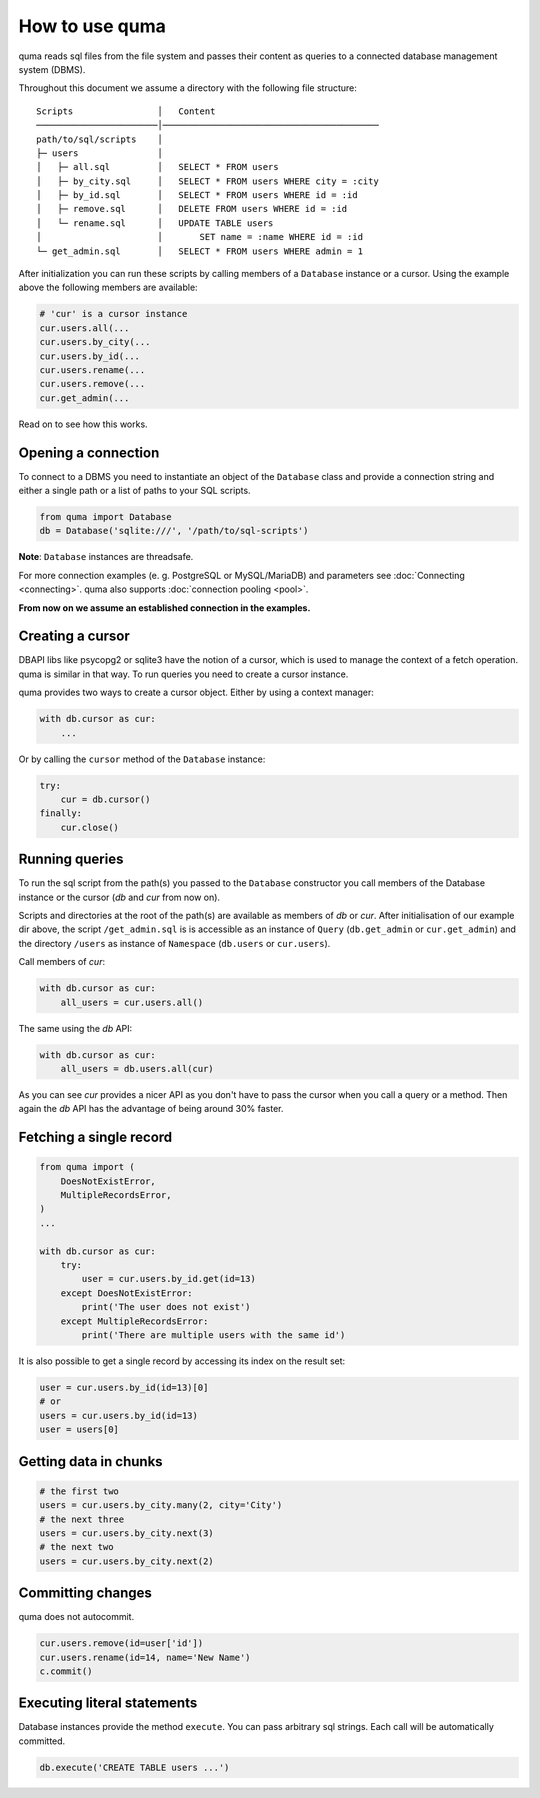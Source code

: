 ===============
How to use quma
===============

quma reads sql files from the file system and passes their
content as queries to a connected database management system (DBMS).

Throughout this document we assume a directory with the following file structure:

::

    Scripts                │   Content 
    ───────────────────────│─────────────────────────────────────────  
    path/to/sql/scripts    │   
    ├─ users               │   
    │   ├─ all.sql         │   SELECT * FROM users
    │   ├─ by_city.sql     │   SELECT * FROM users WHERE city = :city
    │   ├─ by_id.sql       │   SELECT * FROM users WHERE id = :id
    │   ├─ remove.sql      │   DELETE FROM users WHERE id = :id
    │   └─ rename.sql      │   UPDATE TABLE users 
    │                      │       SET name = :name WHERE id = :id
    └─ get_admin.sql       │   SELECT * FROM users WHERE admin = 1


After initialization you can run these scripts by calling members of
a ``Database`` instance or a cursor. Using the example above the 
following members are available: 

.. code-block:: python
    
    # 'cur' is a cursor instance 
    cur.users.all(...
    cur.users.by_city(...
    cur.users.by_id(...
    cur.users.rename(...
    cur.users.remove(...
    cur.get_admin(...

Read on to see how this works.

Opening a connection
--------------------

To connect to a DBMS you need to instantiate an object of the ``Database`` class
and provide a connection string and either a single path or a list
of paths to your SQL scripts.

.. code-block:: python

    from quma import Database
    db = Database('sqlite:///', '/path/to/sql-scripts')

**Note**: ``Database`` instances are threadsafe. 

For more connection examples 
(e. g. PostgreSQL or MySQL/MariaDB) and parameters see 
:doc:`Connecting <connecting>`. quma also supports 
:doc:`connection pooling <pool>`.

**From now on we assume an established connection in the examples.**

Creating a cursor
-----------------

DBAPI libs like psycopg2 or sqlite3 have the notion of a cursor,  which is used to
manage the context of a fetch operation. quma is similar in that way. 
To run queries you need to create a cursor instance.

quma provides two ways to create a cursor object. Either by using a context manager:

.. code-block:: python

    with db.cursor as cur:
        ...

Or by calling the ``cursor`` method of the ``Database`` instance:

.. code-block:: python

    try:
        cur = db.cursor()
    finally:
        cur.close()


Running queries
---------------

To run the sql script from the path(s) you passed to the ``Database`` constructor
you call members of the Database instance or the cursor (*db* and *cur* from now on). 

Scripts and directories at the root of the path(s) are available as members of *db* or *cur*. 
After initialisation of our example dir above, the script ``/get_admin.sql`` is
is accessible as an instance of ``Query`` (``db.get_admin`` or ``cur.get_admin``) and the 
directory ``/users`` as instance of ``Namespace`` (``db.users`` or ``cur.users``). 

Call members of *cur*:

.. code-block:: python

    with db.cursor as cur:
        all_users = cur.users.all()

The same using the *db* API:

.. code-block:: python

    with db.cursor as cur:
        all_users = db.users.all(cur)

As you can see *cur* provides a nicer API as you don't have to pass the cursor when
you call a query or a method. Then again the *db* API has the advantage of being 
around 30% faster.


Fetching a single record
------------------------

.. code-block:: python

    from quma import (
        DoesNotExistError, 
        MultipleRecordsError,
    )
    ...

    with db.cursor as cur:
        try:
            user = cur.users.by_id.get(id=13)
        except DoesNotExistError:
            print('The user does not exist')
        except MultipleRecordsError:
            print('There are multiple users with the same id')

It is also possible to get a single record by accessing its index
on the result set:

.. code-block:: python

    user = cur.users.by_id(id=13)[0]
    # or
    users = cur.users.by_id(id=13)
    user = users[0]

Getting data in chunks
----------------------

.. code-block:: python

    # the first two
    users = cur.users.by_city.many(2, city='City')
    # the next three
    users = cur.users.by_city.next(3)
    # the next two
    users = cur.users.by_city.next(2)


Committing changes
------------------

quma does not autocommit.


.. code-block:: python

    cur.users.remove(id=user['id'])
    cur.users.rename(id=14, name='New Name')
    c.commit()

Executing literal statements
----------------------------

Database instances provide the method ``execute``. You can pass
arbitrary sql strings. Each call will be automatically committed.

.. code-block:: python

    db.execute('CREATE TABLE users ...')
